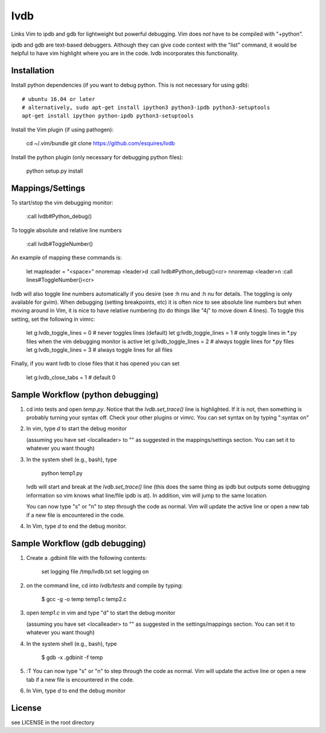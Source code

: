 lvdb
====

Links Vim to ipdb and gdb for lightweight but powerful debugging. Vim does
*not* have to be compiled with "+python".

ipdb and gdb are text-based debuggers. Although they can give code context with
the "list" command, it would be helpful to have vim highlight where you are in
the code. lvdb incorporates this functionality.

Installation
------------

Install python dependencies (if you want to debug python. This is not necessary
for using gdb)::

    # ubuntu 16.04 or later
    # alternatively, sudo apt-get install ipython3 python3-ipdb python3-setuptools
    apt-get install ipython python-ipdb python3-setuptools

Install the Vim plugin (if using pathogen):

    cd ~/.vim/bundle
    git clone https://github.com/esquires/lvdb

Install the python plugin (only necessary for debugging python files):

    python setup.py install

Mappings/Settings
-----------------

To start/stop the vim debugging monitor:

    :call lvdb#Python_debug()

To toggle absolute and relative line numbers

    :call lvdb#ToggleNumber()

An example of mapping these commands is:

    let mapleader = "\<space>"
    nnoremap <leader>d :call lvdb#Python_debug()<cr>
    nnoremap <leader>n :call lines#ToggleNumber()<cr>

lvdb will also toggle line numbers automatically if you desire (see :h rnu and
:h nu for details. The toggling is only available for gvim). When debugging
(setting breakpoints, etc) it is often nice to see absolute line numbers but
when moving around in Vim, it is nice to have relative numbering (to do things
like "4j" to move down 4 lines). To toggle this setting, set the following in
vimrc:

    let g:lvdb_toggle_lines = 0     # never toggles lines (default)
    let g:lvdb_toggle_lines = 1     # only toggle lines in *.py files when the vim debugging monitor is active
    let g:lvdb_toggle_lines = 2     # always toggle lines for *.py files
    let g:lvdb_toggle_lines = 3     # always toggle lines for all files

Finally, if you want lvdb to close files that it has opened you can set 

    let g:lvdb_close_tabs = 1       # default 0

Sample Workflow (python debugging)
----------------------------------

1. cd into tests and open `temp.py`. Notice that the `lvdb.set_trace()` line is
   highlighted.  If it is not, then something is probably turning your syntax
   off.  Check your other plugins or vimrc. You can set syntax on by typing
   ":syntax on"

2. In vim, type `\d` to start the debug monitor

   (assuming you have set <localleader> to "\" as suggested in the
   mappings/settings section. You can set it to whatever you want though)

3. In the system shell (e.g., bash), type

        python temp1.py

   lvdb will start and break at the `lvdb.set_trace()` line (this does the same
   thing as ipdb but outputs some debugging information so vim knows what
   line/file ipdb is at). In addition, vim will jump to the same location.

   You can now type "s" or "n" to step through the code as normal. Vim will
   update the active line or open a new tab if a new file is encountered in the
   code.

4. In Vim, type `\d` to end the debug monitor.

Sample Workflow (gdb debugging)
-------------------------------

1. Create a .gdbinit file with the following contents:
    
        set logging file /tmp/lvdb.txt
        set logging on

2. on the command line, cd into `lvdb/tests` and compile by typing:

        $ gcc -g -o temp temp1.c temp2.c

3. open `temp1.c` in vim and type "\d" to start the debug monitor

   (assuming you have set <localleader> to "\" as suggested in the
   settings/mappings section. You can set it to whatever you want though)

4. In the system shell (e.g., bash), type

        $ gdb -x .gdbinit -f temp

5. :T You can now type "s" or "n" to step through the code as normal. Vim will
   update the active line or open a new tab if a new file is encountered in the
   code.


6.  In Vim, type `\d` to end the debug monitor

License
----------

see LICENSE in the root directory
